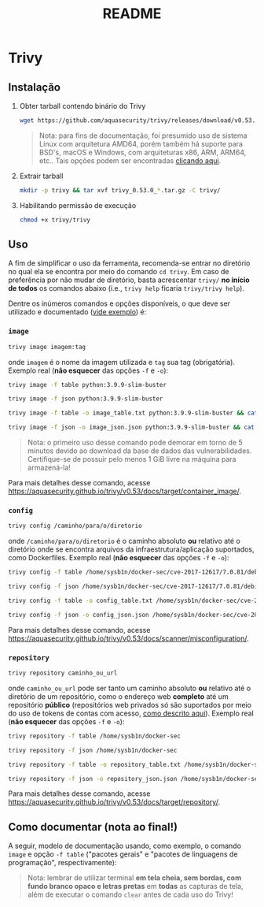 #+title: README

* Trivy
** Instalação
1. Obter tarball contendo binário do Trivy
   #+begin_src sh
wget https://github.com/aquasecurity/trivy/releases/download/v0.53.0/trivy_0.53.0_Linux-64bit.tar.gz
   #+end_src

   #+begin_quote
Nota: para fins de documentação, foi presumido uso de sistema Linux com arquitetura AMD64, porém também há suporte para BSD's, macOS e Windows, com arquiteturas x86, ARM, ARM64, etc.. Tais opções podem ser encontradas [[https://github.com/aquasecurity/trivy/releases/tag/v0.53.0][clicando aqui]].
   #+end_quote

2. Extrair tarball
   #+begin_src sh
mkdir -p trivy && tar xvf trivy_0.53.0_*.tar.gz -C trivy/
   #+end_src

3. Habilitando permissão de execução
   #+begin_src sh
chmod +x trivy/trivy
   #+end_src

** Uso
A fim de simplificar o uso da ferramenta, recomenda-se entrar no diretório no qual ela se encontra por meio do comando ~cd trivy~. Em caso de preferência por não mudar de diretório, basta acrescentar ~trivy/~ *no início de todos* os comandos abaixo (i.e., ~trivy help~ ficaria ~trivy/trivy help~).

Dentre os inúmeros comandos e opções disponíveis, o que deve ser utilizado e documentado ([[#como-documentar][vide exemplo]]) é:

*** ~image~
#+begin_src sh
trivy image imagem:tag
#+end_src

onde ~imagem~ é o nome da imagem utilizada e ~tag~ sua tag (obrigatória). Exemplo real (*não esquecer* das opções ~-f~ e ~-o~):

#+begin_src sh
trivy image -f table python:3.9.9-slim-buster

trivy image -f json python:3.9.9-slim-buster

trivy image -f table -o image_table.txt python:3.9.9-slim-buster && cat image_table.txt

trivy image -f json -o image_json.json python:3.9.9-slim-buster && cat image_json.json
#+end_src

#+begin_quote
Nota: o primeiro uso desse comando pode demorar em torno de 5 minutos devido ao download da base de dados das vulnerabilidades. Certifique-se de possuir pelo menos 1 GiB livre na máquina para armazená-la!
#+end_quote

Para mais detalhes desse comando, acesse [[https://aquasecurity.github.io/trivy/v0.53/docs/target/container_image/]].

*** ~config~
#+begin_src sh
trivy config /caminho/para/o/diretorio
#+end_src

onde ~/caminho/para/o/diretorio~ é o caminho absoluto *ou* relativo até o diretório onde se encontra arquivos da infraestrutura/aplicação suportados, como Dockerfiles. Exemplo real (*não esquecer* das opções ~-f~ e ~-o~):

#+begin_src sh
trivy config -f table /home/sysb1n/docker-sec/cve-2017-12617/7.0.81/debian/12

trivy config -f json /home/sysb1n/docker-sec/cve-2017-12617/7.0.81/debian/12

trivy config -f table -o config_table.txt /home/sysb1n/docker-sec/cve-2017-12617/7.0.81/debian/12 && cat config_table.txt

trivy config -f json -o config_json.json /home/sysb1n/docker-sec/cve-2017-12617/7.0.81/debian/12 && cat config_json.json
#+end_src

Para mais detalhes desse comando, acesse [[https://aquasecurity.github.io/trivy/v0.53/docs/scanner/misconfiguration/]].

*** ~repository~
#+begin_src sh
trivy repository caminho_ou_url
#+end_src

onde ~caminho_ou_url~ pode ser tanto um caminho absoluto *ou* relativo até o diretório de um repositório, como o endereço web *completo* até um repositório *público* (repositórios web privados só são suportados por meio do uso de tokens de contas com acesso, [[https://aquasecurity.github.io/trivy/v0.53/docs/target/repository/#scanning-private-repositories][como descrito aqui]]). Exemplo real (*não esquecer* das opções ~-f~ e ~-o~):

#+begin_src sh
trivy repository -f table /home/sysb1n/docker-sec

trivy repository -f json /home/sysb1n/docker-sec

trivy repository -f table -o repository_table.txt /home/sysb1n/docker-sec && cat repository_table.txt

trivy repository -f json -o repository_json.json /home/sysb1n/docker-sec && cat repository_json.json
#+end_src

Para mais detalhes desse comando, acesse [[https://aquasecurity.github.io/trivy/v0.53/docs/target/repository/]].

** Como documentar (nota ao final!)
:PROPERTIES:
:CUSTOM_ID: como-documentar
:END:
A seguir, modelo de documentação usando, como exemplo, o comando ~image~ e opção ~-f table~ ("pacotes gerais" e "pacotes de linguagens de programação", respectivamente):

[[file:screenshots/trivy_01.png]]
[[file:screenshots/trivy_02.png]]

#+begin_quote
Nota: lembrar de utilizar terminal *em tela cheia, sem bordas, com fundo branco opaco e letras pretas* em *todas* as capturas de tela, além de executar o comando ~clear~ antes de cada uso do Trivy!
#+end_quote
